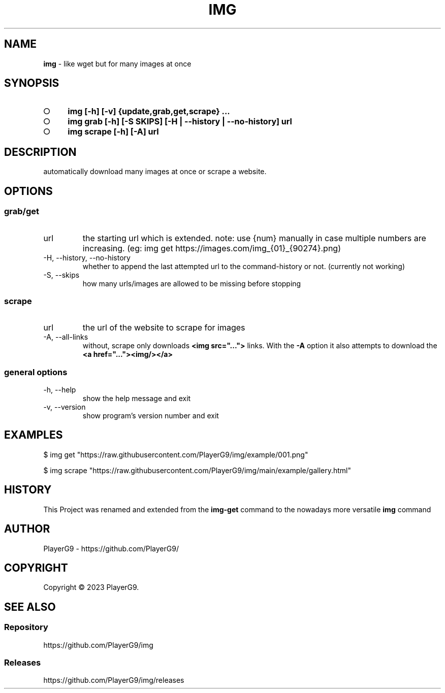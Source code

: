 .\" generated with Ronn-NG/v0.9.1
.\" http://github.com/apjanke/ronn-ng/tree/0.9.1
.TH "IMG" "1" "June 2023" ""
.SH "NAME"
\fBimg\fR \- like wget but for many images at once
.SH "SYNOPSIS"
.IP "\[ci]" 4
\fBimg [\-h] [\-v] {update,grab,get,scrape} \|\.\|\.\|\.\fR
.IP "\[ci]" 4
\fBimg grab [\-h] [\-S SKIPS] [\-H | \-\-history | \-\-no\-history] url\fR
.IP "\[ci]" 4
\fBimg scrape [\-h] [\-A] url\fR
.IP "" 0
.SH "DESCRIPTION"
automatically download many images at once or scrape a website\.
.SH "OPTIONS"
.SS "grab/get"
.TP
url
the starting url which is extended\. note: use {num} manually in case multiple numbers are increasing\. (eg: img get https://images\.com/img_{01}_{90274}\.png)
.TP
\-H, \-\-history, \-\-no\-history
whether to append the last attempted url to the command\-history or not\. (currently not working)
.TP
\-S, \-\-skips
how many urls/images are allowed to be missing before stopping
.SS "scrape"
.TP
url
the url of the website to scrape for images
.TP
\-A, \-\-all\-links
without, scrape only downloads \fB<img src="\|\.\|\.\|\.">\fR links\. With the \fB\-A\fR option it also attempts to download the \fB<a href="\|\.\|\.\|\."><img/></a>\fR
.SS "general options"
.TP
\-h, \-\-help
show the help message and exit
.TP
\-v, \-\-version
show program's version number and exit
.SH "EXAMPLES"
.nf
$ img get "https://raw\.githubusercontent\.com/PlayerG9/img/example/001\.png"

$ img scrape "https://raw\.githubusercontent\.com/PlayerG9/img/main/example/gallery\.html"
.fi
.SH "HISTORY"
This Project was renamed and extended from the \fBimg\-get\fR command to the nowadays more versatile \fBimg\fR command
.SH "AUTHOR"
PlayerG9 \- https://github\.com/PlayerG9/
.SH "COPYRIGHT"
Copyright \(co 2023 PlayerG9\.
.SH "SEE ALSO"
.SS "Repository"
https://github\.com/PlayerG9/img
.SS "Releases"
https://github\.com/PlayerG9/img/releases
